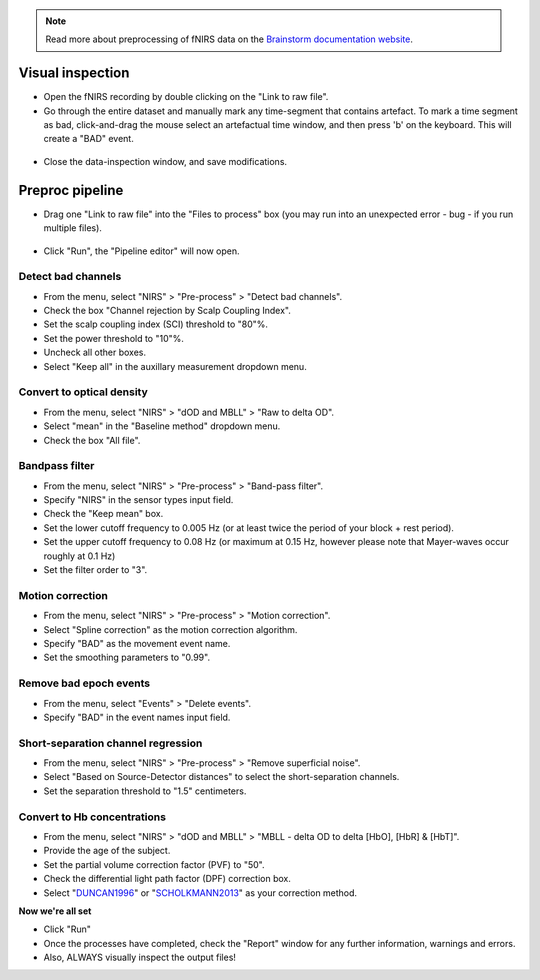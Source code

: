 .. note::
   Read more about preprocessing of fNIRS data on the `Brainstorm documentation website <https://neuroimage.usc.edu/brainstorm/Tutorials/NIRSFingerTapping>`_. 

=================
Visual inspection
=================

- Open the fNIRS recording by double clicking on the "Link to raw file".
- Go through the entire dataset and manually mark any time-segment that contains artefact. To mark a time segment as bad, click-and-drag the mouse select an artefactual time window, and then press 'b' on the keyboard. This will create a "BAD" event.

.. figure:: images/02a_visual-inspection.png
  :width: 80%
  :align: center

- Close the data-inspection window, and save modifications.

================
Preproc pipeline
================

- Drag one "Link to raw file" into the "Files to process" box (you may run into an unexpected error - bug - if you run multiple files).

.. figure:: images/02b_files-to-process.png
  :width: 80%
  :align: center

- Click "Run", the "Pipeline editor" will now open.

Detect bad channels
-------------------

- From the menu, select "NIRS" > "Pre-process" > "Detect bad channels".
- Check the box "Channel rejection by Scalp Coupling Index".
- Set the scalp coupling index (SCI) threshold to "80"%.
- Set the power threshold to "10"%.
- Uncheck all other boxes.
- Select "Keep all" in the auxillary measurement dropdown menu.

Convert to optical density
--------------------------

- From the menu, select "NIRS" > "dOD and MBLL" > "Raw to delta OD".
- Select "mean" in the "Baseline method" dropdown menu.
- Check the box "All file".

Bandpass filter
---------------

- From the menu, select "NIRS" > "Pre-process" > "Band-pass filter".
- Specify "NIRS" in the sensor types input field.
- Check the "Keep mean" box.
- Set the lower cutoff frequency to 0.005 Hz (or at least twice the period of your block + rest period).
- Set the upper cutoff frequency to 0.08 Hz (or maximum at 0.15 Hz, however please note that Mayer-waves occur roughly at 0.1 Hz)
- Set the filter order to "3".

Motion correction
-----------------

- From the menu, select "NIRS" > "Pre-process" > "Motion correction".
- Select "Spline correction" as the motion correction algorithm.
- Specify "BAD" as the movement event name.
- Set the smoothing parameters to "0.99".

Remove bad epoch events
-----------------------
- From the menu, select "Events" > "Delete events".
- Specify "BAD" in the event names input field.

Short-separation channel regression
-----------------------------------

- From the menu, select "NIRS" > "Pre-process" > "Remove superficial noise".
- Select "Based on Source-Detector distances" to select the short-separation channels.
- Set the separation threshold to "1.5" centimeters.

Convert to Hb concentrations
----------------------------

- From the menu, select "NIRS" > "dOD and MBLL" > "MBLL - delta OD to delta [HbO], [HbR] & [HbT]".
- Provide the age of the subject.
- Set the partial volume correction factor (PVF) to "50".
- Check the differential light path factor (DPF) correction box.
- Select "`DUNCAN1996 <https://pubmed.ncbi.nlm.nih.gov/8726247/>`_" or "`SCHOLKMANN2013 <https://pubmed.ncbi.nlm.nih.gov/24121731/>`_" as your correction method.

**Now we're all set**

- Click "Run"
- Once the processes have completed, check the "Report" window for any further information, warnings and errors.
- Also, ALWAYS visually inspect the output files!